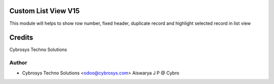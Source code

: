 Custom List View V15
====================

This module will helps to show row number, fixed header, duplicate record and highlight selected record in list view


Credits
=======
Cybrosys Techno Solutions

Author
------
* Cybrosys Techno Solutions <odoo@cybrosys.com>
  Aiswarya J P @ Cybro